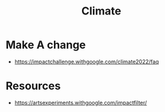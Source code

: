 :PROPERTIES:
:ID:       6D42B670-A0A9-47F5-B76A-6F5FEB256C5C
:END:
#+title: Climate

* Make A change
+ https://impactchallenge.withgoogle.com/climate2022/faq
* Resources
+ https://artsexperiments.withgoogle.com/impactfilter/

